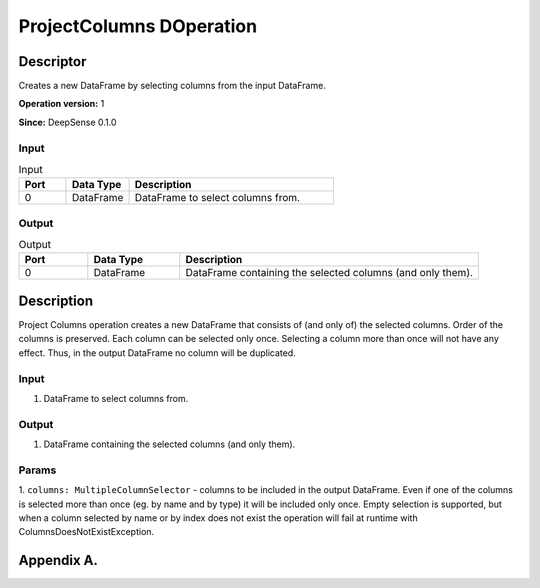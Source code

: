 .. Copyright (c) 2015, CodiLime, Inc.

ProjectColumns DOperation
=========================

==========
Descriptor
==========

Creates a new DataFrame by selecting columns from the input DataFrame.

**Operation version:** 1

**Since:** DeepSense 0.1.0

-----
Input
-----

.. list-table:: Input
   :widths: 15 20 65
   :header-rows: 1

   * - Port
     - Data Type
     - Description
   * - 0
     - DataFrame
     - DataFrame to select columns from.

------
Output
------

.. list-table:: Output
   :widths: 15 20 65
   :header-rows: 1

   * - Port
     - Data Type
     - Description
   * - 0
     - DataFrame
     - DataFrame containing the selected columns (and only them).


===========
Description
===========
Project Columns operation creates a new DataFrame that consists of (and only of) the selected
columns. Order of the columns is preserved. Each column can be selected only once. Selecting
a column more than once will not have any effect. Thus, in the output DataFrame no column will
be duplicated.

-----
Input
-----
1. DataFrame to select columns from.

------
Output
------
1. DataFrame containing the selected columns (and only them).

------
Params
------
1. ``columns: MultipleColumnSelector`` - columns to be included in the output DataFrame.
Even if one of the columns is selected more than once (eg. by name and by type)
it will be included only once. Empty selection is supported, but when a column selected by name
or by index does not exist the operation will fail at runtime with ColumnsDoesNotExistException.

.. _language_label:

===========
Appendix A.
===========
